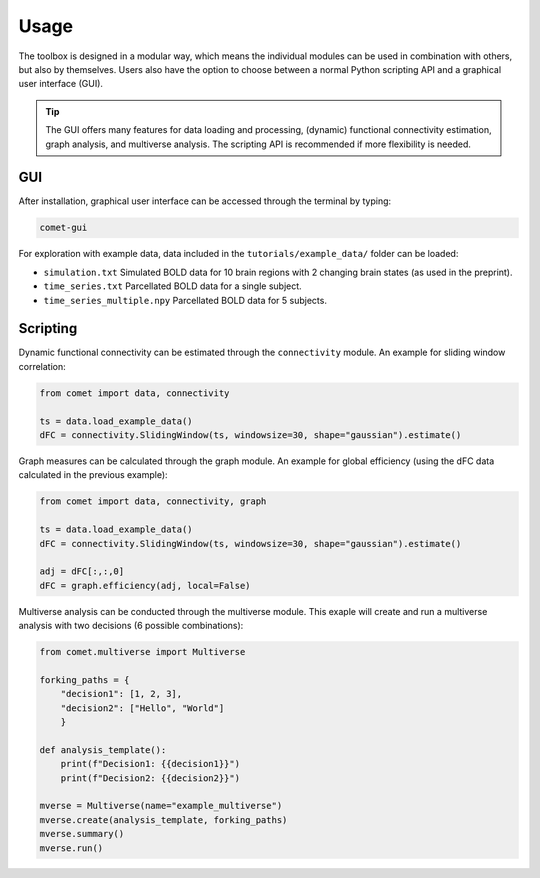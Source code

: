 Usage
=====

The toolbox is designed in a modular way, which means the individual modules can be used in combination with others, but also by themselves.
Users also have the option to choose between a normal Python scripting API and a graphical user interface (GUI). 

.. tip::

  The GUI offers many features for data loading and processing, (dynamic) functional connectivity estimation, graph analysis, and multiverse analysis. The scripting API is recommended if more flexibility is needed.


GUI
---

After installation, graphical user interface can be accessed through the terminal by typing:

.. code-block:: bash

    comet-gui

For exploration with example data, data included in the ``tutorials/example_data/`` folder can be loaded:

* ``simulation.txt``           Simulated BOLD data for 10 brain regions with 2 changing brain states (as used in the preprint).
* ``time_series.txt``          Parcellated BOLD data for a single subject.
* ``time_series_multiple.npy`` Parcellated BOLD data for 5 subjects.


Scripting
---------

Dynamic functional connectivity can be estimated through the ``connectivity`` module. An example for sliding window correlation:

.. code-block:: python

    from comet import data, connectivity

    ts = data.load_example_data()
    dFC = connectivity.SlidingWindow(ts, windowsize=30, shape="gaussian").estimate()


Graph measures can be calculated through the graph module. An example for global efficiency (using the dFC data calculated in the previous example):

.. code-block:: python

    from comet import data, connectivity, graph

    ts = data.load_example_data()
    dFC = connectivity.SlidingWindow(ts, windowsize=30, shape="gaussian").estimate()

    adj = dFC[:,:,0]
    dFC = graph.efficiency(adj, local=False)


Multiverse analysis can be conducted through the multiverse module.
This exaple will create and run a multiverse analysis with two decisions (6 possible combinations):

.. code-block:: python

    from comet.multiverse import Multiverse

    forking_paths = {
        "decision1": [1, 2, 3],
        "decision2": ["Hello", "World"]
        }

    def analysis_template():
        print(f"Decision1: {{decision1}}")
        print(f"Decision2: {{decision2}}")

    mverse = Multiverse(name="example_multiverse")
    mverse.create(analysis_template, forking_paths)
    mverse.summary()
    mverse.run()
